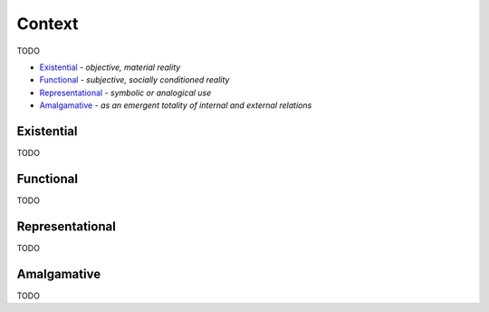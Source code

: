 Context
-------

TODO

- `Existential`_ - *objective, material reality*
- `Functional`_ - *subjective, socially conditioned reality*
- `Representational`_ - *symbolic or analogical use*
- `Amalgamative`_ - *as an emergent totality of internal and external relations*

Existential
^^^^^^^^^^^

TODO

Functional
^^^^^^^^^^

TODO

Representational
^^^^^^^^^^^^^^^^

TODO

Amalgamative
^^^^^^^^^^^^

TODO

